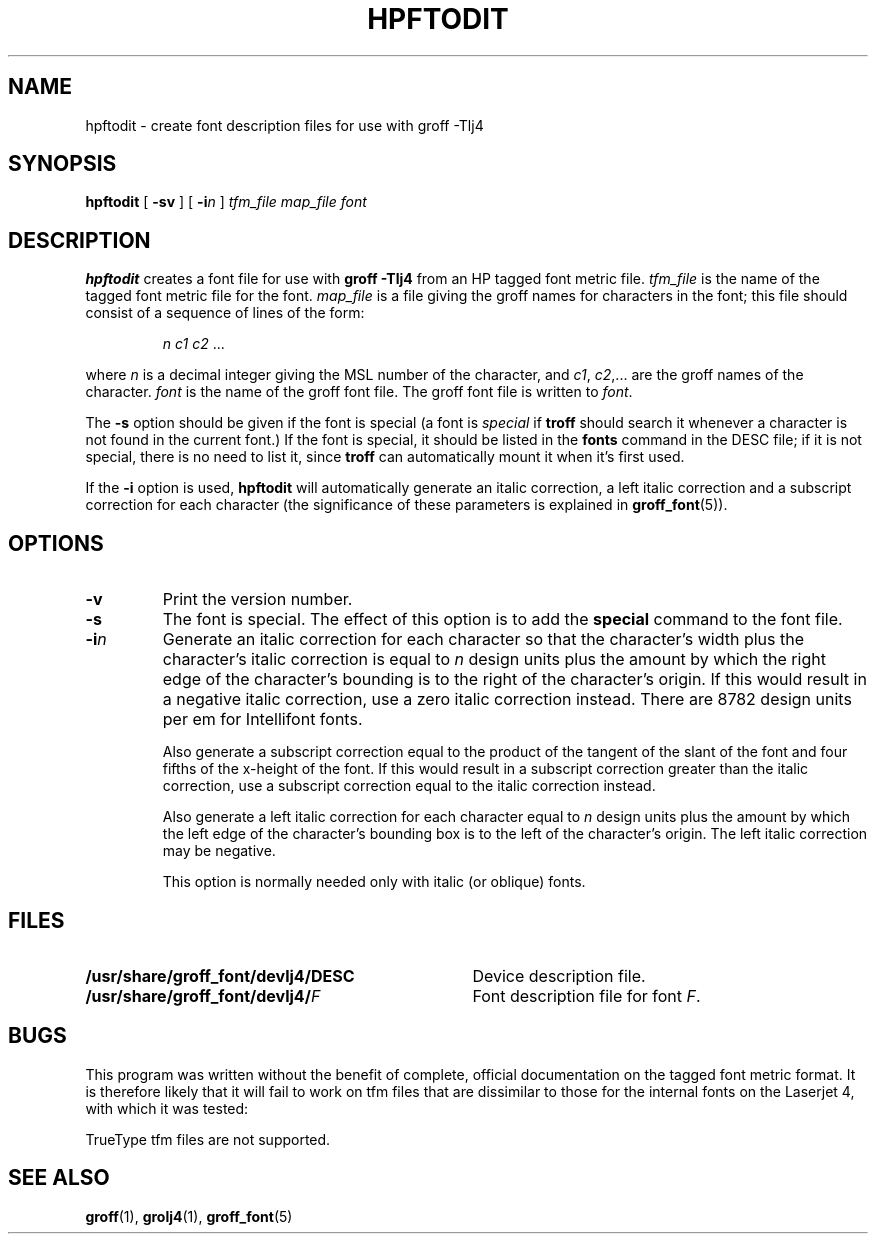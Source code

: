 .ig \"-*- nroff -*-
Copyright (C) 1994, 1995 Free Software Foundation, Inc.

Permission is granted to make and distribute verbatim copies of
this manual provided the copyright notice and this permission notice
are preserved on all copies.

Permission is granted to copy and distribute modified versions of this
manual under the conditions for verbatim copying, provided that the
entire resulting derived work is distributed under the terms of a
permission notice identical to this one.

Permission is granted to copy and distribute translations of this
manual into another language, under the above conditions for modified
versions, except that this permission notice may be included in
translations approved by the Free Software Foundation instead of in
the original English.
..
.\" Like TP, but if specified indent is more than half
.\" the current line-length - indent, use the default indent.
.de Tp
.ie \\n(.$=0:((0\\$1)*2u>(\\n(.lu-\\n(.iu)) .TP
.el .TP "\\$1"
..
.TH HPFTODIT 1 "August 10, 1996" "Groff Version 1.10"
.SH NAME
hpftodit \- create font description files for use with groff \-Tlj4
.SH SYNOPSIS
.B hpftodit
[
.B \-sv
]
[
.BI \-i n
]
.I tfm_file
.I map_file
.I font
.SH DESCRIPTION
.B hpftodit
creates a font file for use with
.B
groff \-Tlj4\fR
from an HP tagged font metric file.
.I tfm_file
is the name of the tagged font metric file for the font.
.I map_file
is a file giving the groff names for characters in the font;
this file should consist of a sequence of lines of the form:
.IP
.I
n c1 c2 \fR.\|.\|.
.LP
where
.I n
is a decimal integer giving the MSL number of the character,
and
.IR c1 ,
.IR c2 ,.\|.\|.
are the groff names of the character.
.I font
is the name of the groff font file.
The groff font file is written to
.IR font .
.LP
The
.B \-s
option should be given if the font is special
(a font is
.I special
if
.B troff
should search it whenever
a character is not found in the current font.)
If the font is special,
it should be listed in the
.B fonts
command in the DESC file;
if it is not special, there is no need to list it, since
.B troff
can automatically mount it when it's first used.
.LP
If the
.B \-i
option is used,
.B hpftodit
will automatically generate an italic correction,
a left italic correction and a subscript correction
for each character
(the significance of these parameters is explained in
.BR groff_font (5)).
.SH OPTIONS
.TP
.B \-v
Print the version number.
.TP
.B \-s
The font is special.
The effect of this option is to add the
.B special
command to the font file.
.TP
.BI \-i n
Generate an italic correction for each character so that 
the character's width plus the character's italic correction
is equal to
.I n
design units
plus the amount by which the right edge of the character's bounding
is to the right of the character's origin.
If this would result in a negative italic correction, use a zero
italic correction instead.
There are 8782 design units per em for Intellifont fonts.
.IP
Also generate a subscript correction equal to the 
product of the tangent of the slant of the font and
four fifths of the x-height of the font.
If this would result in a subscript correction greater than the italic
correction, use a subscript correction equal to the italic correction
instead.
.IP
Also generate a left italic correction for each character
equal to
.I n
design units
plus the amount by which the left edge of the character's bounding box
is to the left of the character's origin.
The left italic correction may be negative.
.IP
This option is normally needed only with italic (or oblique) fonts.
.SH FILES
.Tp \w'\fB/usr/share/groff_font/devlj4/DESC'u+2n
.B /usr/share/groff_font/devlj4/DESC
Device description file.
.TP
.BI /usr/share/groff_font/devlj4/ F
Font description file for font
.IR F .
.SH BUGS
.LP
This program was written without the benefit of complete, official
documentation on the tagged font metric format.
It is therefore likely that it will fail to work on tfm files that are
dissimilar to those for the internal fonts on the Laserjet 4,
with which it was tested:
.LP
TrueType tfm files are not supported.
.SH "SEE ALSO"
.BR groff (1),
.BR grolj4 (1),
.BR groff_font (5)
